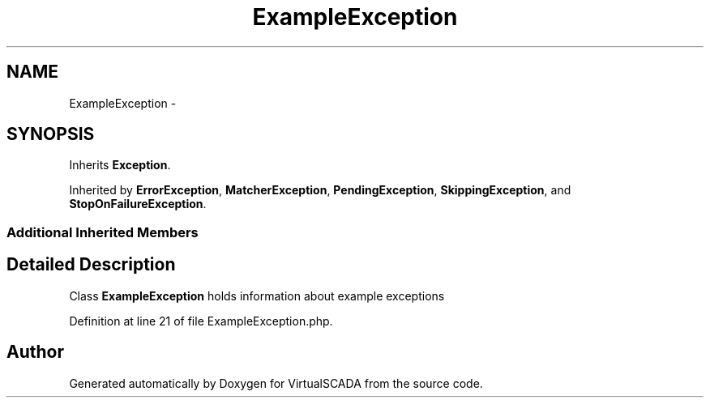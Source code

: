 .TH "ExampleException" 3 "Tue Apr 14 2015" "Version 1.0" "VirtualSCADA" \" -*- nroff -*-
.ad l
.nh
.SH NAME
ExampleException \- 
.SH SYNOPSIS
.br
.PP
.PP
Inherits \fBException\fP\&.
.PP
Inherited by \fBErrorException\fP, \fBMatcherException\fP, \fBPendingException\fP, \fBSkippingException\fP, and \fBStopOnFailureException\fP\&.
.SS "Additional Inherited Members"
.SH "Detailed Description"
.PP 
Class \fBExampleException\fP holds information about example exceptions 
.PP
Definition at line 21 of file ExampleException\&.php\&.

.SH "Author"
.PP 
Generated automatically by Doxygen for VirtualSCADA from the source code\&.
